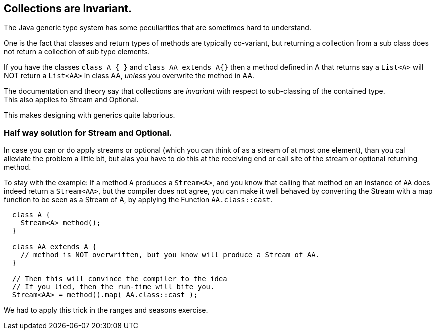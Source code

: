 == Collections are Invariant.

The Java generic type system has some peculiarities that are sometimes hard to understand.

One is the fact that classes and return types of methods are typically co-variant,
but returning a collection from a sub class does not return a collection of sub type elements.

If you have the classes `class A {  }` and `class AA extends A{}` then
a method defined in A that returns say a `List<A>` will NOT return a `List<AA>` in class
AA, _unless_ you overwrite the method in AA.

The documentation and theory say that collections are _invariant_ with respect to sub-classing of
the contained type. +
This also applies to Stream and Optional.

This makes designing with generics quite laborious.

=== Half way solution for Stream and Optional.

In case you can or do apply streams or optional (which you can think of as a stream of at most one element),
than you cal alleviate the problem a little bit, but alas you have to do this at the receiving end
or call site of the stream or optional returning method.

To stay with the example: If a method `A` produces a `Stream<A>`, and you know that calling that method on an instance of `AA` does indeed
return a `Stream<AA>`, but the compiler does not agree, you can make it well behaved by converting the Stream with a map function to
be seen as a Stream of A, by applying the Function  `AA.class::cast`.

[source,java]
----
  class A {
    Stream<A> method();
  }

  class AA extends A {
    // method is NOT overwritten, but you know will produce a Stream of AA.
  }

  // Then this will convince the compiler to the idea
  // If you lied, then the run-time will bite you.
  Stream<AA> = method().map( AA.class::cast );
----

We had to apply this trick in the ranges and seasons exercise.
